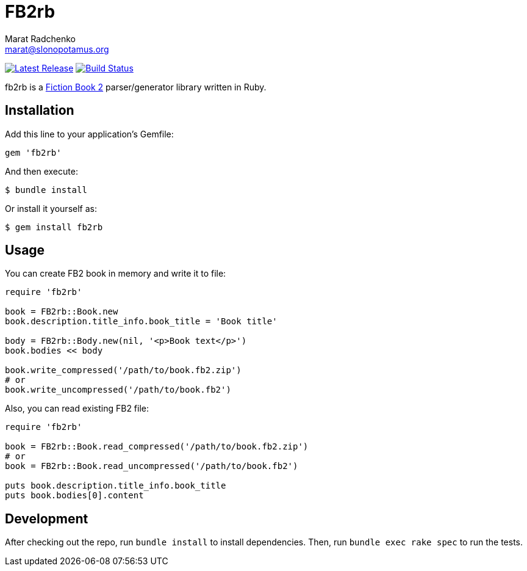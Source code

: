 = {project-name}
Marat Radchenko <marat@slonopotamus.org>
:project-name: FB2rb
:project-handle: fb2rb
:slug: slonopotamus/{project-handle}
:uri-project: https://github.com/{slug}
:uri-ci: {uri-project}/actions?query=branch%3Amaster
:uri-gem: https://rubygems.org/gems/{project-handle}

image:https://img.shields.io/gem/v/{project-handle}.svg[Latest Release,link={uri-gem}]
image:{uri-project}/actions/workflows/ci.yml/badge.svg?branch=master[Build Status,link={uri-ci}]

{project-handle} is a http://gribuser.ru/xml/fictionbook/index.html.en[Fiction Book 2] parser/generator library written in Ruby.

== Installation

Add this line to your application's Gemfile:

[source,ruby]
----
gem 'fb2rb'
----

And then execute:

[source,shell script]
----
$ bundle install
----

Or install it yourself as:

[source,shell script]
----
$ gem install fb2rb
----

== Usage

You can create FB2 book in memory and write it to file:

[source,ruby]
----
require 'fb2rb'

book = FB2rb::Book.new
book.description.title_info.book_title = 'Book title'

body = FB2rb::Body.new(nil, '<p>Book text</p>')
book.bodies << body

book.write_compressed('/path/to/book.fb2.zip')
# or
book.write_uncompressed('/path/to/book.fb2')
----

Also, you can read existing FB2 file:

[source,ruby]
----
require 'fb2rb'

book = FB2rb::Book.read_compressed('/path/to/book.fb2.zip')
# or
book = FB2rb::Book.read_uncompressed('/path/to/book.fb2')

puts book.description.title_info.book_title
puts book.bodies[0].content
----

== Development

After checking out the repo, run `bundle install` to install dependencies.
Then, run `bundle exec rake spec` to run the tests.
